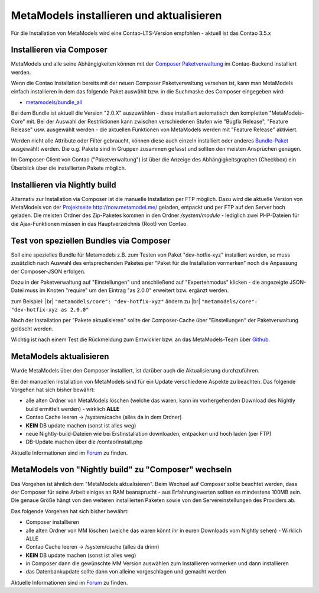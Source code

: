 .. _manual_install:

MetaModels installieren und aktualisieren
=========================================

Für die Installation von MetaModels wird eine Contao-LTS-Version empfohlen
- aktuell ist das Contao 3.5.x

Installieren via Composer
-------------------------

MetaModels und alle seine Abhängigkeiten können mit der `Composer Paketverwaltung <https://c-c-a.org/ueber-composer>`_
im Contao-Backend installiert werden.

Wenn die Contao Installation bereits mit der neuen Composer Paketverwaltung versehen ist,
kann man MetaModels einfach installieren in dem das folgende Paket auswählt bzw.
in die Suchmaske des Composer eingegeben wird:

* `metamodels/bundle_all <https://packagist.org/packages/MetaModels/bundle_all>`_

Bei dem Bundle ist aktuell die Version "2.0.X" auszuwählen - diese installiert automatisch den kompletten
"MetaModels-Core" mit. Bei der Auswahl der Restriktionen kann zwischen verschiedenen Stufen wie "Bugfix Release",
"Feature Release" usw. ausgewählt werden - die aktuellen Funktionen von MetaModels werden mit "Feature Release"
aktiviert.

Werden nicht alle Attribute oder Filter gebraucht, können diese auch einzeln installiert
oder anderes `Bundle-Paket <https://github.com/MetaModels?query=bundle>`_ ausgewählt
werden. Die o.g. Pakete sind in Gruppen zusammen gefasst und sollten den meisten Ansprüchen genügen.

Im Composer-Client von Contao ("Paketverwaltung") ist über die Anzeige des Abhängigkeitsgraphen
(Checkbox) ein Überblick über die installierten Pakete möglich.

Installieren via Nightly build
------------------------------

Alternativ zur Installation via Composer ist die manuelle Installation per FTP möglich. Dazu wird
die aktuelle Version von MetaModels von der `Projektseite http://now.metamodel.me/ <http://now.metamodel.me/>`_
geladen, entpackt und per FTP auf den Server hoch geladen. Die meisten Ordner des Zip-Paketes
kommen in den Ordner `/system/module` - lediglich zwei PHP-Dateien für die Ajax-Funktionen
müssen in das Hauptverzeichnis (Root) von Contao.

Test von speziellen Bundles via Composer
----------------------------------------

Soll eine spezielles Bundle für Metamodels z.B. zum Testen von Paket "dev-hotfix-xyz"
installiert werden, so muss zusätzlich nach Auswahl des entsprechenden Paketes per
"Paket für die Installation vormerken" noch die Anpassung der Composer-JSON erfolgen.

Dazu in der Paketverwaltung auf "Einstellungen" und anschließend auf "Expertenmodus" klicken - die
angezeigte JSON-Datei muss im Knoten "require" um den Eintrag "as 2.0.0" erweitert bzw. ergänzt werden.

zum Beispiel: |br|
``"metamodels/core": "dev-hotfix-xyz"`` ändern zu |br|
``"metamodels/core": "dev-hotfix-xyz as 2.0.0"``

Nach der Installation per "Pakete aktualisieren" sollte der Composer-Cache über "Einstellungen"
der Paketverwaltung gelöscht werden.

Wichtig ist nach einem Test die Rückmeldung zum Entwickler bzw. an das MetaModels-Team über
`Github <https://github.com/MetaModels>`_.

MetaModels aktualisieren
------------------------

Wurde MetaModels über den Composer installiert, ist darüber auch die Aktualisierung durchzuführen.

Bei der manuellen Installation von MetaModels sind für ein Update verschiedene Aspekte zu beachten.
Das folgende Vorgehen hat sich bisher bewährt:

* alle alten Ordner von MetaModels löschen (welche das waren, kann im vorhergehenden Download des
  Nightly build ermittelt werden) - wirklich **ALLE**
* Contao Cache leeren -> /system/cache (alles da in dem Ordner)
* **KEIN** DB update machen (sonst ist alles weg)
* neue Nightly-build-Dateien wie bei Erstinstallation downloaden, entpacken und hoch laden (per FTP)
* DB-Update machen über die /contao/install.php

Aktuelle Informationen sind im
`Forum <https://community.contao.org/de/showthread.php?56725-MetaModels-aktualisieren-%28ohne-Composer%29>`_
zu finden.

MetaModels von "Nightly build" zu "Composer" wechseln
-----------------------------------------------------

Das Vorgehen ist ähnlich dem "MetaModels aktualisieren". Beim Wechsel auf Composer sollte beachtet
werden, dass der Composer für seine Arbeit einiges an RAM beansprucht - aus Erfahrungswerten sollten
es mindestens 100MB sein. Die genaue Größe hängt von den weiteren installierten Paketen sowie von den
Servereinstellungen des Providers ab.

Das folgende Vorgehen hat sich bisher bewährt:

* Composer installieren
* alle alten Ordner von MM löschen (welche das waren könnt ihr in euren Downloads vom Nightly sehen) - Wirklich ALLE
* Contao Cache leeren -> /system/cache (alles da drinn)
* **KEIN** DB update machen (sonst ist alles weg)
* in Composer dann die gewünschte MM Version auswählen zum Installieren vormerken und dann installieren
* das Datenbankupdate sollte dann von alleine vorgeschlagen und gemacht werden

Aktuelle Informationen sind im
`Forum <https://community.contao.org/de/showthread.php?59961-MetaModels-aktualisieren-%28von-Nightly-Build-zu-Composer%29>`_
zu finden.

.. |br| raw:: html

   <br />